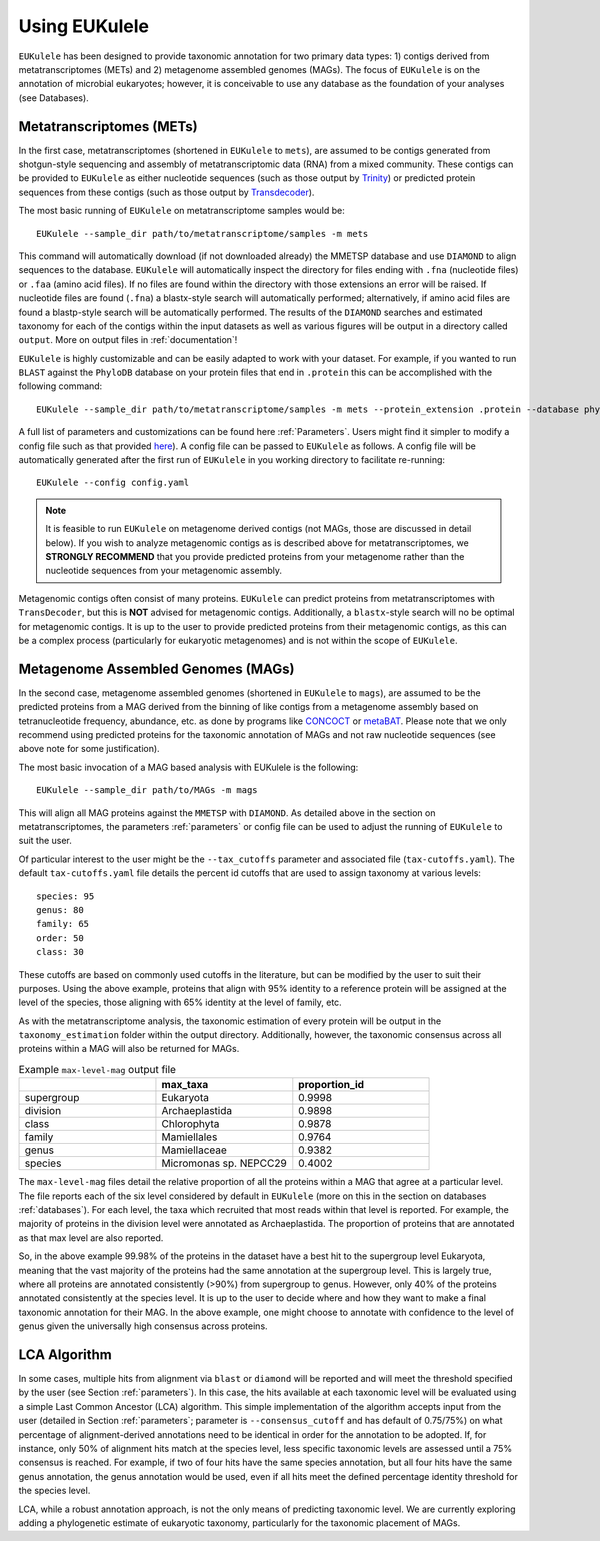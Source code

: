 ====================================
Using EUKulele
====================================

``EUKulele`` has been designed to provide taxonomic annotation for two primary data types: 1) contigs derived from metatranscriptomes (METs) and 2) metagenome assembled genomes (MAGs). The focus of ``EUKulele`` is on the annotation of microbial eukaryotes; however, it is conceivable to use any database as the foundation of your analyses (see Databases).

Metatranscriptomes (METs)
=========================
In the first case, metatranscriptomes (shortened in ``EUKulele`` to ``mets``), are assumed to be contigs generated from shotgun-style sequencing and assembly of metatranscriptomic data (RNA) from a mixed community. These contigs can be provided to ``EUKulele`` as either nucleotide sequences (such as those output by `Trinity <https://github.com/trinityrnaseq/trinityrnaseq/wiki>`_) or predicted protein sequences from these contigs (such as those output by `Transdecoder <https://github.com/transdecoder>`_). 

The most basic running of ``EUKulele`` on metatranscriptome samples  would be::

    EUKulele --sample_dir path/to/metatranscriptome/samples -m mets

This command will automatically download (if not downloaded already) the MMETSP database and use ``DIAMOND`` to align sequences to the database. ``EUKulele`` will automatically inspect the directory for files ending with ``.fna`` (nucleotide files) or ``.faa`` (amino acid files). If no files are found within the directory with those extensions an error will be raised. If nucleotide files are found (``.fna``) a blastx-style search will automatically performed; alternatively, if amino acid files are found a blastp-style search will be automatically performed.  The results of the ``DIAMOND`` searches and estimated taxonomy for each of the contigs within the input datasets as well as various figures will be output in a directory called ``output``. More on output files in :ref:`documentation`! 

``EUKulele`` is highly customizable and can be easily adapted to work with your dataset. For example, if you wanted to run ``BLAST`` against the ``PhyloDB`` database on your protein files that end in ``.protein`` this can be accomplished with the following command::

    EUKulele --sample_dir path/to/metatranscriptome/samples -m mets --protein_extension .protein --database phylodb --alignment_choice BLAST

A full list of parameters and customizations can be found here :ref:`Parameters`.  Users might find it simpler  to modify a config file such as that provided `here <https://github.com/AlexanderLabWHOI/EUKulele/blob/master/config.yaml>`_). A config file can be passed to ``EUKulele`` as follows. A config file will be automatically generated after the first run of ``EUKulele`` in you working directory to facilitate re-running:: 

    EUKulele --config config.yaml

.. note::
    It is feasible to run ``EUKulele`` on metagenome derived contigs (not MAGs, those are discussed in detail below). If you wish to analyze metagenomic contigs as is described above for metatranscriptomes, we **STRONGLY RECOMMEND** that you provide predicted proteins from your metagenome rather than the nucleotide sequences from your metagenomic assembly. 
    
Metagenomic contigs often consist of many proteins. ``EUKulele`` can predict proteins from metatranscriptomes with ``TransDecoder``, but this is **NOT** advised for metagenomic contigs. Additionally, a ``blastx``-style search will no be optimal for metagenomic contigs. It is up to the user to provide predicted proteins from their metagenomic contigs, as this can be a complex process (particularly for eukaryotic metagenomes) and is not within the scope of ``EUKulele``.

Metagenome Assembled Genomes (MAGs)
===================================
In the second case, metagenome assembled genomes (shortened in ``EUKulele`` to ``mags``), are assumed to be the predicted proteins from a MAG derived from the binning of like contigs from a metagenome assembly based on tetranucleotide frequency, abundance, etc. as done by programs like `CONCOCT <https://github.com/BinPro/CONCOCT>`_ or `metaBAT <https://bitbucket.org/berkeleylab/metabat>`_. Please note that we only recommend using predicted proteins for the taxonomic annotation of MAGs and not raw nucleotide sequences (see above note for some justification). 

The most basic invocation of a MAG based analysis with EUKulele is the following::

    EUKulele --sample_dir path/to/MAGs -m mags

This will align all MAG proteins against the ``MMETSP`` with ``DIAMOND``. As detailed above in the section on metatranscriptomes, the parameters :ref:`parameters` or config file can be used to adjust the running of ``EUKulele`` to suit the user. 

Of particular interest to the user might be the ``--tax_cutoffs`` parameter and associated file (``tax-cutoffs.yaml``). The default ``tax-cutoffs.yaml`` file details the percent id cutoffs that are used to assign taxonomy at various levels::

    species: 95
    genus: 80
    family: 65
    order: 50
    class: 30

These cutoffs are based on commonly used cutoffs in the literature, but can be modified by the user to suit their purposes. Using the above example, proteins that align with 95% identity to a reference protein will be assigned at the level of the species, those aligning with 65% identity at the level of family, etc. 

As with the metatranscriptome analysis, the taxonomic estimation of every protein will be output in the ``taxonomy_estimation`` folder within the output directory. Additionally, however, the taxonomic consensus across all proteins within a MAG will also be returned for MAGs. 

.. list-table:: Example ``max-level-mag`` output file
   :widths: 25 25 25
   :header-rows: 1

   * - 
     - max_taxa
     - proportion_id
   * - supergroup 
     - Eukaryota      
     -  0.9998
   * - division 
     - Archaeplastida      
     - 0.9898
   * - class   
     - Chlorophyta  
     - 0.9878
   * - family   
     - Mamiellales  
     - 0.9764
   * - genus   
     - Mamiellaceae  
     - 0.9382
   * - species   
     - Micromonas sp. NEPCC29
     - 0.4002

The ``max-level-mag`` files detail the relative proportion of all the proteins within a MAG that agree at a particular level. The file reports each of the six level considered by default in ``EUKulele`` (more on this in the section on databases :ref:`databases`). For each level, the taxa which recruited that most reads within that level is reported. For example, the majority of proteins in the division level were annotated as Archaeplastida. The proportion of proteins that are annotated as that max level are also reported. 

So, in the above example 99.98% of the proteins in the dataset have a best hit to the supergroup level Eukaryota, meaning that the vast majority of the proteins had the same annotation at the supergroup level. This is largely true, where all proteins are annotated consistently (>90%) from supergroup to genus. However, only 40% of the proteins annotated consistently at the species level. It is up to the user to decide where and how they want to make a final taxonomic annotation for their MAG. In the above example, one might choose to annotate with confidence to the level of genus given the universally high consensus across proteins.

LCA Algorithm
=============

In some cases, multiple hits from alignment via ``blast`` or ``diamond`` will be reported and will meet the threshold specified by the user (see Section :ref:`parameters`). In this case, the hits available at each taxonomic level will be evaluated using a simple Last Common Ancestor (LCA) algorithm. This simple implementation of the algorithm accepts input from the user (detailed in Section :ref:`parameters`; parameter is ``--consensus_cutoff`` and has default of 0.75/75%) on what percentage of alignment-derived annotations need to be identical in order for the annotation to be adopted. If, for instance, only 50% of alignment hits match at the species level, less specific taxonomic levels are assessed until a 75% consensus is reached. For example, if two of four hits have the same species annotation, but all four hits have the same genus annotation, the genus annotation would be used, even if all hits meet the defined percentage identity threshold for the species level. 

LCA, while a robust annotation approach, is not the only means of predicting taxonomic level. We are currently exploring adding a phylogenetic estimate of eukaryotic taxonomy, particularly for the taxonomic placement of MAGs.
